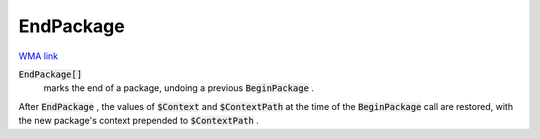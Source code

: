 EndPackage
==========

`WMA link <https://reference.wolfram.com/language/ref/EndPackage.html>`_


:code:`EndPackage[]`
    marks the end of a package, undoing a previous :code:`BeginPackage` .





After :code:`EndPackage` , the values of :code:`$Context`  and :code:`$ContextPath`  at the time of the :code:`BeginPackage`  call are restored, with the new package's context prepended to :code:`$ContextPath` .